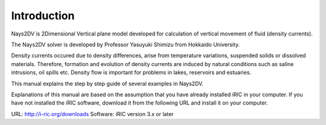 Introduction
============

Nays2DV is 2Dimensional Vertical plane model developed for calculation of vertical movement of fluid (density currents). 

The Nays2DV solver is developed by Professor Yasuyuki Shimizu from Hokkaido University.

Density currents occured due to density differences, arise from temperature variations, suspended solids or dissolved materials. Therefore, formation and evolution of density currents are induced by natural conditions such as saline intrusions, oil spills etc.  Density flow is important for problems in lakes, reservoirs and estuaries. 

This manual explains the step by step guide of several examples in Nays2DV. 

Explanations of this manual are based on the assumption that you have already installed iRIC in your computer. If you have not installed the iRIC software, download it from the following URL and install it on your computer.

URL: http://i-ric.org/downloads
Software: iRIC version 3.x or later


